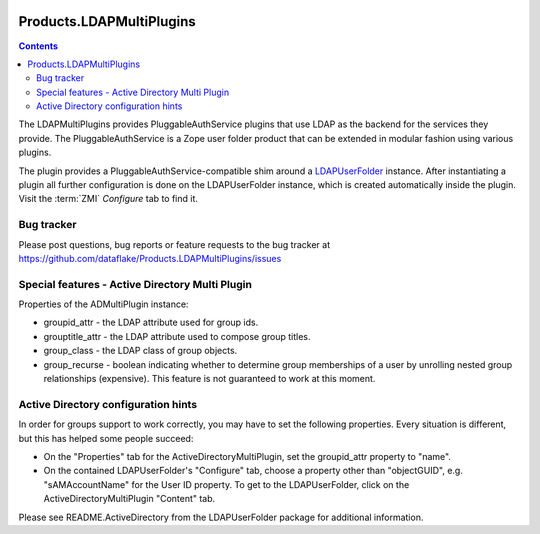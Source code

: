 .. image:: https://github.com/dataflake/Products.LDAPMultiPlugins/actions/workflows/tests.yml/badge.svg?branch=3.x
   :target: https://github.com/dataflake/Products.LDAPMultiPlugins/actions/workflows/tests.yml
   :alt: Automated test results

.. image:: https://coveralls.io/repos/github/dataflake/Products.LDAPMultiPlugins/badge.svg?branch=3.x
   :target: https://coveralls.io/github/dataflake/Products.LDAPMultiPlugins?branch=3.x
   :alt: Test coverage

.. image:: https://img.shields.io/pypi/v/Products.LDAPMultiPlugins.svg
   :target: https://pypi.python.org/pypi/Products.LDAPMultiPlugins
   :alt: Current version on PyPI

.. image:: https://img.shields.io/pypi/pyversions/Products.LDAPMultiPlugins.svg
   :target: https://pypi.org/project/Products.LDAPMultiPlugins
   :alt: Supported Python versions


===========================
 Products.LDAPMultiPlugins
===========================

.. contents::

The LDAPMultiPlugins provides PluggableAuthService plugins that use LDAP as
the backend for the services they provide. The PluggableAuthService is a
Zope user folder product that can be extended in modular fashion using
various plugins.

The plugin provides a PluggableAuthService-compatible shim around a
`LDAPUserFolder <https://productsldapuserfolder.readthedocs.io>`_ instance.
After instantiating a plugin all further configuration is done on the
LDAPUserFolder instance, which is created automatically inside the plugin.
Visit the :term:`ZMI` `Configure` tab to find it.


Bug tracker
===========
Please post questions, bug reports or feature requests to the bug tracker
at https://github.com/dataflake/Products.LDAPMultiPlugins/issues


Special features - Active Directory Multi Plugin
================================================

Properties of the ADMultiPlugin instance:

- groupid_attr - the LDAP attribute used for group ids.

- grouptitle_attr - the LDAP attribute used to compose group titles.

- group_class - the LDAP class of group objects.

- group_recurse - boolean indicating whether to determine group
  memberships of a user by unrolling nested group relationships
  (expensive). This feature is not guaranteed to work at this moment.


Active Directory configuration hints
====================================

In order for groups support to work correctly, you may have to set the
following properties. Every situation is different, but this has helped
some people succeed:

- On the "Properties" tab for the ActiveDirectoryMultiPlugin, set the
  groupid_attr property to "name".

- On the contained LDAPUserFolder's "Configure" tab, choose a 
  property other than "objectGUID", e.g. "sAMAccountName" for the
  User ID property. To get to the LDAPUserFolder, click on the
  ActiveDirectoryMultiPlugin "Content" tab.

Please see README.ActiveDirectory from the LDAPUserFolder package for
additional information.

